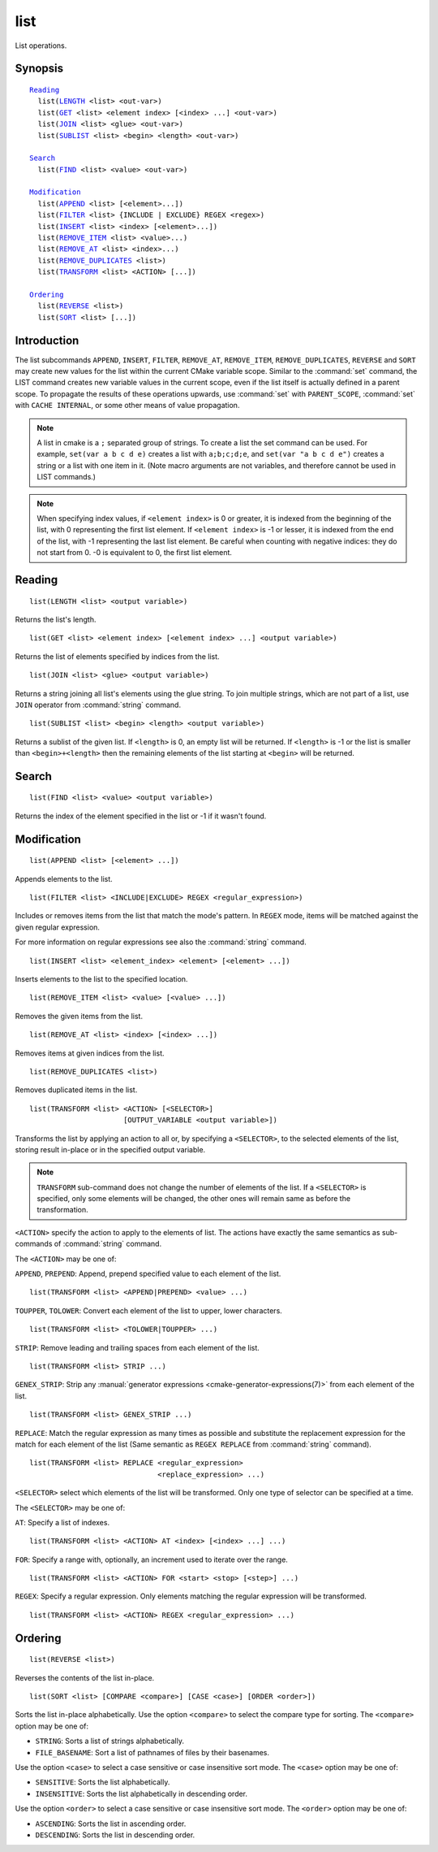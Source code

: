 list
----

List operations.

Synopsis
^^^^^^^^

.. parsed-literal::

  `Reading`_
    list(`LENGTH`_ <list> <out-var>)
    list(`GET`_ <list> <element index> [<index> ...] <out-var>)
    list(`JOIN`_ <list> <glue> <out-var>)
    list(`SUBLIST`_ <list> <begin> <length> <out-var>)

  `Search`_
    list(`FIND`_ <list> <value> <out-var>)

  `Modification`_
    list(`APPEND`_ <list> [<element>...])
    list(`FILTER`_ <list> {INCLUDE | EXCLUDE} REGEX <regex>)
    list(`INSERT`_ <list> <index> [<element>...])
    list(`REMOVE_ITEM`_ <list> <value>...)
    list(`REMOVE_AT`_ <list> <index>...)
    list(`REMOVE_DUPLICATES`_ <list>)
    list(`TRANSFORM`_ <list> <ACTION> [...])

  `Ordering`_
    list(`REVERSE`_ <list>)
    list(`SORT`_ <list> [...])

Introduction
^^^^^^^^^^^^

The list subcommands ``APPEND``, ``INSERT``, ``FILTER``, ``REMOVE_AT``,
``REMOVE_ITEM``, ``REMOVE_DUPLICATES``, ``REVERSE`` and ``SORT`` may create
new values for the list within the current CMake variable scope.  Similar to
the :command:`set` command, the LIST command creates new variable values in
the current scope, even if the list itself is actually defined in a parent
scope.  To propagate the results of these operations upwards, use
:command:`set` with ``PARENT_SCOPE``, :command:`set` with
``CACHE INTERNAL``, or some other means of value propagation.

.. note::

  A list in cmake is a ``;`` separated group of strings.  To create a
  list the set command can be used.  For example, ``set(var a b c d e)``
  creates a list with ``a;b;c;d;e``, and ``set(var "a b c d e")`` creates a
  string or a list with one item in it.   (Note macro arguments are not
  variables, and therefore cannot be used in LIST commands.)

.. note::

  When specifying index values, if ``<element index>`` is 0 or greater, it
  is indexed from the beginning of the list, with 0 representing the
  first list element.  If ``<element index>`` is -1 or lesser, it is indexed
  from the end of the list, with -1 representing the last list element.
  Be careful when counting with negative indices: they do not start from
  0.  -0 is equivalent to 0, the first list element.

Reading
^^^^^^^

.. _LENGTH:

::

  list(LENGTH <list> <output variable>)

Returns the list's length.

.. _GET:

::

  list(GET <list> <element index> [<element index> ...] <output variable>)

Returns the list of elements specified by indices from the list.

.. _JOIN:

::

  list(JOIN <list> <glue> <output variable>)

Returns a string joining all list's elements using the glue string.
To join multiple strings, which are not part of a list, use ``JOIN`` operator
from :command:`string` command.

.. _SUBLIST:

::

  list(SUBLIST <list> <begin> <length> <output variable>)

Returns a sublist of the given list.
If ``<length>`` is 0, an empty list will be returned.
If ``<length>`` is -1 or the list is smaller than ``<begin>+<length>`` then
the remaining elements of the list starting at ``<begin>`` will be returned.

Search
^^^^^^

.. _FIND:

::

  list(FIND <list> <value> <output variable>)

Returns the index of the element specified in the list or -1
if it wasn't found.

Modification
^^^^^^^^^^^^

.. _APPEND:

::

  list(APPEND <list> [<element> ...])

Appends elements to the list.

.. _FILTER:

::

  list(FILTER <list> <INCLUDE|EXCLUDE> REGEX <regular_expression>)

Includes or removes items from the list that match the mode's pattern.
In ``REGEX`` mode, items will be matched against the given regular expression.

For more information on regular expressions see also the
:command:`string` command.

.. _INSERT:

::

  list(INSERT <list> <element_index> <element> [<element> ...])

Inserts elements to the list to the specified location.

.. _REMOVE_ITEM:

::

  list(REMOVE_ITEM <list> <value> [<value> ...])

Removes the given items from the list.

.. _REMOVE_AT:

::

  list(REMOVE_AT <list> <index> [<index> ...])

Removes items at given indices from the list.

.. _REMOVE_DUPLICATES:

::

  list(REMOVE_DUPLICATES <list>)

Removes duplicated items in the list.

.. _TRANSFORM:

::

  list(TRANSFORM <list> <ACTION> [<SELECTOR>]
                        [OUTPUT_VARIABLE <output variable>])

Transforms the list by applying an action to all or, by specifying a
``<SELECTOR>``, to the selected elements of the list, storing result in-place
or in the specified output variable.

.. note::

   ``TRANSFORM`` sub-command does not change the number of elements of the
   list. If a ``<SELECTOR>`` is specified, only some elements will be changed,
   the other ones will remain same as before the transformation.

``<ACTION>`` specify the action to apply to the elements of list.
The actions have exactly the same semantics as sub-commands of
:command:`string` command.

The ``<ACTION>`` may be one of:

``APPEND``, ``PREPEND``: Append, prepend specified value to each element of
the list. ::

  list(TRANSFORM <list> <APPEND|PREPEND> <value> ...)

``TOUPPER``, ``TOLOWER``: Convert each element of the list to upper, lower
characters. ::

  list(TRANSFORM <list> <TOLOWER|TOUPPER> ...)

``STRIP``: Remove leading and trailing spaces from each element of the
list. ::

  list(TRANSFORM <list> STRIP ...)

``GENEX_STRIP``: Strip any
:manual:`generator expressions <cmake-generator-expressions(7)>` from each
element of the list. ::

  list(TRANSFORM <list> GENEX_STRIP ...)

``REPLACE``: Match the regular expression as many times as possible and
substitute the replacement expression for the match for each element
of the list
(Same semantic as ``REGEX REPLACE`` from :command:`string` command). ::

  list(TRANSFORM <list> REPLACE <regular_expression>
                                <replace_expression> ...)

``<SELECTOR>`` select which elements of the list will be transformed. Only one
type of selector can be specified at a time.

The ``<SELECTOR>`` may be one of:

``AT``: Specify a list of indexes. ::

  list(TRANSFORM <list> <ACTION> AT <index> [<index> ...] ...)

``FOR``: Specify a range with, optionally, an increment used to iterate over
the range. ::

  list(TRANSFORM <list> <ACTION> FOR <start> <stop> [<step>] ...)

``REGEX``: Specify a regular expression. Only elements matching the regular
expression will be transformed. ::

  list(TRANSFORM <list> <ACTION> REGEX <regular_expression> ...)


Ordering
^^^^^^^^

.. _REVERSE:

::

  list(REVERSE <list>)

Reverses the contents of the list in-place.

.. _SORT:

::

  list(SORT <list> [COMPARE <compare>] [CASE <case>] [ORDER <order>])

Sorts the list in-place alphabetically.
Use the option ``<compare>`` to select the compare type for sorting.
The ``<compare>`` option may be one of:

* ``STRING``: Sorts a list of strings alphabetically.
* ``FILE_BASENAME``: Sort a list of pathnames of files by their basenames.

Use the option ``<case>`` to select a case sensitive or case insensitive sort mode.
The ``<case>`` option may be one of:

* ``SENSITIVE``: Sorts the list alphabetically.
* ``INSENSITIVE``: Sorts the list alphabetically in descending order.

Use the option ``<order>`` to select a case sensitive or case insensitive sort mode.
The ``<order>`` option may be one of:

* ``ASCENDING``: Sorts the list in ascending order.
* ``DESCENDING``: Sorts the list in descending order.
